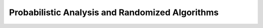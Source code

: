 .. _ch5:

************************************************
Probabilistic Analysis and Randomized Algorithms
************************************************

